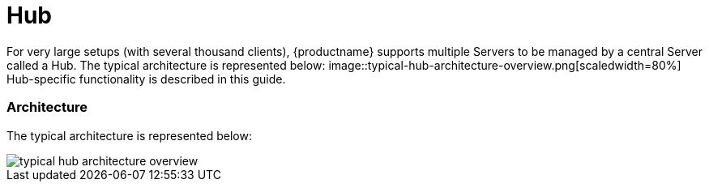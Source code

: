 [[hub-intro]]
= Hub

For very large setups (with several thousand clients), {productname} supports multiple Servers to be managed by a central Server called a Hub.
The typical architecture is represented below:
image::typical-hub-architecture-overview.png[scaledwidth=80%]
Hub-specific functionality is described in this guide.


===  Architecture

The typical architecture is represented below:

image::typical-hub-architecture-overview.png[scaledwidth=80%]
